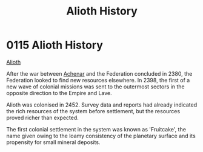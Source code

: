 :PROPERTIES:
:ID:       39e72fd5-ea91-4537-b091-554b678e69a0
:END:
#+title: Alioth History
#+filetags: :Federation:Empire:beacon:
* 0115 Alioth History
[[id:5c4e0227-24c0-4696-b2e1-5ba9fe0308f5][Alioth]]

After the war between [[id:bed8c27f-3cbe-49ad-b86f-7d87eacf804a][Achenar]] and the Federation concluded in 2380,
the Federation looked to find new resources elsewhere. In 2398, the
first of a new wave of colonial missions was sent to the outermost
sectors in the opposite direction to the Empire and Lave.

Alioth was colonised in 2452. Survey data and reports had already
indicated the rich resources of the system before settlement, but the
resources proved richer than expected.

The first colonial settlement in the system was known as 'Fruitcake',
the name given owing to the loamy consistency of the planetary surface
and its propensity for small mineral deposits.

[[file:img/beacons/0115.png]]
